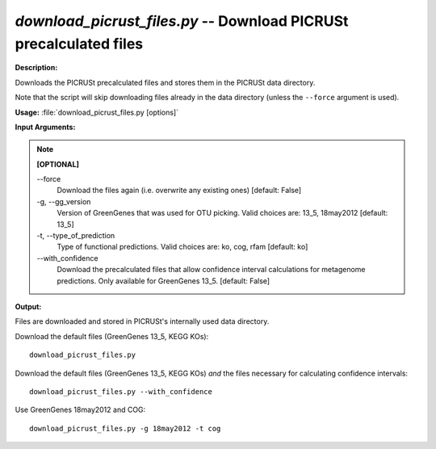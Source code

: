 .. _download_picrust_files:

.. index:: download_picrust_files.py

*download_picrust_files.py* -- Download PICRUSt precalculated files
^^^^^^^^^^^^^^^^^^^^^^^^^^^^^^^^^^^^^^^^^^^^^^^^^^^^^^^^^^^^^^^^^^^

**Description:**

Downloads the PICRUSt precalculated files and stores them in the PICRUSt data directory.

Note that the script will skip downloading files already in the data directory (unless the ``--force`` argument is used).

**Usage:** :file:`download_picrust_files.py [options]`

**Input Arguments:**

.. note::

	**[OPTIONAL]**

	`-`-force
		Download the files again (i.e. overwrite any existing ones) [default: False]
	-g, `-`-gg_version
		Version of GreenGenes that was used for OTU picking. Valid choices are: 13_5, 18may2012 [default: 13_5]
	-t, `-`-type_of_prediction
		Type of functional predictions. Valid choices are: ko, cog, rfam [default: ko]
	`-`-with_confidence
		Download the precalculated files that allow confidence interval calculations for metagenome predictions. Only available for GreenGenes 13_5. [default: False]

**Output:**

Files are downloaded and stored in PICRUSt's internally used data directory.

Download the default files (GreenGenes 13_5, KEGG KOs):

::

	download_picrust_files.py

Download the default files (GreenGenes 13_5, KEGG KOs) *and* the files necessary for calculating confidence intervals:

::

	download_picrust_files.py --with_confidence

Use GreenGenes 18may2012 and COG:

::

	download_picrust_files.py -g 18may2012 -t cog
